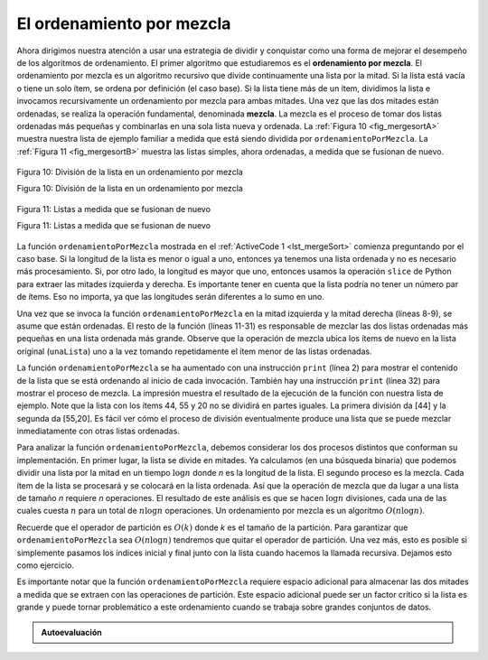 ..  Copyright (C)  Brad Miller, David Ranum
    This work is licensed under the Creative Commons Attribution-NonCommercial-ShareAlike 4.0 International License. To view a copy of this license, visit http://creativecommons.org/licenses/by-nc-sa/4.0/.


El ordenamiento por mezcla
~~~~~~~~~~~~~~~~~~~~~~~~~~

Ahora dirigimos nuestra atención a usar una estrategia de dividir y conquistar como una forma de mejorar el desempeño de los algoritmos de ordenamiento. El primer algoritmo que estudiaremos es el **ordenamiento por mezcla**. El ordenamiento por mezcla es un algoritmo recursivo que divide continuamente una lista por la mitad. Si la lista está vacía o tiene un solo ítem, se ordena por definición (el caso base). Si la lista tiene más de un ítem, dividimos la lista e invocamos recursivamente un ordenamiento por mezcla para ambas mitades. Una vez que las dos mitades están ordenadas, se realiza la operación fundamental, denominada **mezcla**. La mezcla es el proceso de tomar dos listas ordenadas más pequeñas y combinarlas en una sola lista nueva y ordenada. La :ref:`Figura 10 <fig_mergesortA>` muestra nuestra lista de ejemplo familiar a medida que está siendo dividida por ``ordenamientoPorMezcla``. La :ref:`Figura 11 <fig_mergesortB>` muestra las listas simples, ahora ordenadas, a medida que se fusionan de nuevo.

.. We now turn our attention to using a divide and conquer strategy as a way to improve the performance of sorting algorithms. The first algorithm we will study is the **merge sort**. Merge sort is a recursive algorithm that continually splits a list in half. If the list is empty or has one item, it is sorted by definition (the base case). If the list has more than one item, we split the list and recursively invoke a merge sort on both halves. Once the two halves are sorted, the fundamental operation, called a **merge**, is performed. Merging is the process of taking two smaller sorted lists and combining them together into a single, sorted, new list. :ref:`Figure 10 <fig_mergesortA>` shows our familiar example list as it is being split by ``ordenamientoPorMezcla``. :ref:`Figure 11 <fig_mergesortB>` shows the simple lists, now sorted, as they are merged back together.


.. _fig_mergesortA:

.. figure:: Figures/mergesortA.png
   :align: center

   Figura 10: División de la lista en un ordenamiento por mezcla

   Figura 10: División de la lista en un ordenamiento por mezcla


.. _fig_mergesortB:

.. figure:: Figures/mergesortB.png
   :align: center

   Figura 11: Listas a medida que se fusionan de nuevo

   Figura 11: Listas a medida que se fusionan de nuevo

La función ``ordenamientoPorMezcla`` mostrada en el :ref:`ActiveCode 1 <lst_mergeSort>` comienza preguntando por el caso base. Si la longitud de la lista es menor o igual a uno, entonces ya tenemos una lista ordenada y no es necesario más procesamiento. Si, por otro lado, la longitud es mayor que uno, entonces usamos la operación ``slice`` de Python para extraer las mitades izquierda y derecha. Es importante tener en cuenta que la lista podría no tener un número par de ítems. Eso no importa, ya que las longitudes serán diferentes a lo sumo en uno.

.. The ``ordenamientoPorMezcla`` function shown in :ref:`ActiveCode 1 <lst_mergeSort>` begins by asking the base case question. If the length of the list is less than or equal to one, then we already have a sorted list and no more processing is necessary. If, on the other hand, the length is greater than one, then we use the Python ``slice`` operation to extract the left and right halves. It is important to note that the list may not have an even number of items. That does not matter, as the lengths will differ by at most one.

.. _lst_merge:

.. activecode:: lst_mergeSort
    :caption: Ordenamiendo por mezcla

    def ordenamientoPorMezcla(unaLista):
        print("Dividir ",unaLista)
        if len(unaLista)>1:
            mitad = len(unaLista)//2
            mitadIzquierda = unaLista[:mitad]
            mitadDerecha = unaLista[mitad:]

            ordenamientoPorMezcla(mitadIzquierda)
            ordenamientoPorMezcla(mitadDerecha)

            i=0
            j=0
            k=0
            while i < len(mitadIzquierda) and j < len(mitadDerecha):
                if mitadIzquierda[i] < mitadDerecha[j]:
                    unaLista[k]=mitadIzquierda[i]
                    i=i+1
                else:
                    unaLista[k]=mitadDerecha[j]
                    j=j+1
                k=k+1

            while i < len(mitadIzquierda):
                unaLista[k]=mitadIzquierda[i]
                i=i+1
                k=k+1

            while j < len(mitadDerecha):
                unaLista[k]=mitadDerecha[j]
                j=j+1
                k=k+1
        print("Mezclar ",unaLista)
        
    unaLista = [54,26,93,17,77,31,44,55,20]
    ordenamientoPorMezcla(unaLista)
    print(unaLista)


Una vez que se invoca la función ``ordenamientoPorMezcla`` en la mitad izquierda y la mitad derecha (líneas 8-9), se asume que están ordenadas. El resto de la función (líneas 11-31) es responsable de mezclar las dos listas ordenadas más pequeñas en una lista ordenada más grande. Observe que la operación de mezcla ubica los ítems de nuevo en la lista original (``unaLista``) uno a la vez tomando repetidamente el ítem menor de las listas ordenadas.

.. Once the ``ordenamientoPorMezcla`` function is invoked on the left half and the right half (lines 8–9), it is assumed they are sorted. The rest of the function (lines 11–31) is responsible for merging the two smaller sorted lists into a larger sorted list. Notice that the merge operation places the items back into the original list (``unaLista``) one at a time by repeatedly taking the smallest item from the sorted lists.

La función ``ordenamientoPorMezcla`` se ha aumentado con una instrucción ``print`` (línea 2) para mostrar el contenido de la lista que se está ordenando al inicio de cada invocación. También hay una instrucción ``print`` (línea 32) para mostrar el proceso de mezcla. La impresión muestra el resultado de la ejecución de la función con nuestra lista de ejemplo. Note que la lista con los ítems 44, 55 y 20 no se dividirá en partes iguales. La primera división da [44] y la segunda da [55,20]. Es fácil ver cómo el proceso de división eventualmente produce una lista que se puede mezclar inmediatamente con otras listas ordenadas.

.. The ``ordenamientoPorMezcla`` function has been augmented with a ``print`` statement (line 2) to show the contents of the list being sorted at the start of each invocation. There is also a ``print`` statement (line 32) to show the merging process. The transcript shows the result of executing the function on our example list. Note that the list with 44, 55, and 20 will not divide evenly. The first split gives [44] and the second gives [55,20]. It is easy to see how the splitting process eventually yields a list that can be immediately merged with other sorted lists.


.. animation:: merge_anim
   :modelfile: sortmodels.js
   :viewerfile: sortviewers.js
   :model: MergeSortModel
   :viewer: BarViewer
  
  
.. Para mayores detalles, el CodeLens 6 le permite a usted ejecutar el algoritmo paso a paso.
..
..
.. .. codelens:: mergetrace
..     :caption: Seguimiento del ordenamiento por mezcla
..
..     def ordenamientoPorMezcla(unaLista):
..         print("Dividir ",unaLista)
..         if len(unaLista)>1:
..             mitad = len(unaLista)//2
..             mitadIzquierda = unaLista[:mitad]
..             mitadDerecha = unaLista[mitad:]
..
..             ordenamientoPorMezcla(mitadIzquierda)
..             ordenamientoPorMezcla(mitadDerecha)
..
..             i=0
..             j=0
..             k=0
..             while i<len(mitadIzquierda) and j<len(mitadDerecha):
..                 if mitadIzquierda[i]<mitadDerecha[j]:
..                     unaLista[k]=mitadIzquierda[i]
..                     i=i+1
..                 else:
..                     unaLista[k]=mitadDerecha[j]
..                     j=j+1
..                 k=k+1
..
..             while i<len(mitadIzquierda):
..                 unaLista[k]=mitadIzquierda[i]
..                 i=i+1
..                 k=k+1
..
..             while j<len(mitadDerecha):
..                 unaLista[k]=mitadDerecha[j]
..                 j=j+1
..                 k=k+1
..         print("Mezclar ",unaLista)
..
..     unaLista = [54,26,93,17,77,31,44,55,20]
..     ordenamientoPorMezcla(unaLista)
..     print(unaLista)


Para analizar la función ``ordenamientoPorMezcla``, debemos considerar los dos procesos distintos que conforman su implementación. En primer lugar, la lista se divide en mitades. Ya calculamos (en una búsqueda binaria) que podemos dividir una lista por la mitad en un tiempo :math:`\log n` donde *n* es la longitud de la lista. El segundo proceso es la mezcla. Cada ítem de la lista se procesará y se colocará en la lista ordenada. Así que la operación de mezcla que da lugar a una lista de tamaño *n* requiere *n* operaciones. El resultado de este análisis es que se hacen :math:`\log n` divisiones, cada una de las cuales cuesta :math:`n` para un total de :math:`n\log n` operaciones. Un ordenamiento por mezcla es un algoritmo :math:`O(n\log n)`.

.. In order to analyze the ``ordenamientoPorMezcla`` function, we need to consider the two distinct processes that make up its implementation. First, the list is split into halves. We already computed (in a binary search) that we can divide a list in half :math:`\log n` times where *n* is the length of the list. The second process is the merge. Each item in the list will eventually be processed and placed on the sorted list. So the merge operation which results in a list of size *n* requires *n* operations. The result of this analysis is that :math:`\log n` splits, each of which costs :math:`n` for a total of :math:`n\log n` operations. A merge sort is an :math:`O(n\log n)` algorithm.

Recuerde que el operador de partición es :math:`O(k)` donde *k* es el tamaño de la partición. Para garantizar que ``ordenamientoPorMezcla`` sea :math:`O(n\log n)` tendremos que quitar el operador de partición. Una vez más, esto es posible si simplemente pasamos los índices inicial y final junto con la lista cuando hacemos la llamada recursiva. Dejamos esto como ejercicio.

.. Recall that the slicing operator is :math:`O(k)` where *k* is the size of the slice. In order to guarantee that ``ordenamientoPorMezcla`` will be :math:`O(n\log n)` we will need to remove the slice operator. Again, this is possible if we simply pass the starting and ending indices along with the list when we make the recursive call. We leave this as an exercise.

Es importante notar que la función ``ordenamientoPorMezcla`` requiere espacio adicional para almacenar las dos mitades a medida que se extraen con las operaciones de partición. Este espacio adicional puede ser un factor crítico si la lista es grande y puede tornar problemático a este ordenamiento cuando se trabaja sobre grandes conjuntos de datos.

.. It is important to notice that the ``ordenamientoPorMezcla`` function requires extra space to hold the two halves as they are extracted with the slicing operations. This additional space can be a critical factor if the list is large and can make this sort problematic when working on large data sets.


.. admonition:: Autoevaluación

   .. mchoice:: question_sort_5
      :correct: b
      :answer_a: [16, 49, 39, 27, 43, 34, 46, 40]
      :answer_b: [21,1]
      :answer_c: [21, 1, 26, 45]
      :answer_d: [21]
      :feedback_a: Ésta es la segunda mitad de la lista.
      :feedback_b: Sí, ordenamientoPorMezcla continuará moviéndose recursivamente hacia el inicio de la lista hasta que se tope con el caso base.
      :feedback_c: Recuerde que ordenamientoPorMezcla no opera sobre la mitad derecha de la lista sino hasta que la mitad derecha esté completamente ordenada.
      :feedback_d: Ésta es la lista después de 4 llamadas recursivas

      Dada la siguiente lista de números: [21, 1, 26, 45, 29, 28, 2, 9, 16, 49, 39, 27, 43, 34, 46, 40] ¿Cuál de las siguientes respuestas corresponde a la lista que será ordenada después de 3 llamadas recursivas a ordenamientoPorMezcla?

   .. mchoice:: question_sort_6
      :correct: c
      :answer_a: [21, 1] y [26, 45]
      :answer_b: [[1, 2, 9, 21, 26, 28, 29, 45] y [16, 27, 34, 39, 40, 43, 46, 49]
      :answer_c: [21] y [1]
      :answer_d: [9] y [16]
      :feedback_a: Las primeras dos listas mezcladas serán listas de caso base, aún no hemos alcanzado un caso base.
      :feedback_b: Éstas serán las dos últimas listas mezcladas
      :feedback_c: Las listas [21] y [1] son los dos primeros casos base encontrados por ordenamientoPorMezcla y, por tanto, serán las dos primeras listas mezcladas.
      :feedback_d: Aunque 9 y 16 son valores vecinos, están en mitades diferentes de la lista desde la primera partición.

      Dada la siguiente lista de números: [21, 1, 26, 45, 29, 28, 2, 9, 16, 49, 39, 27, 43, 34, 46, 40] ¿Cuál de las siguientes respuestas corresponde a las primeras dos listadas que serán mezcladas?
